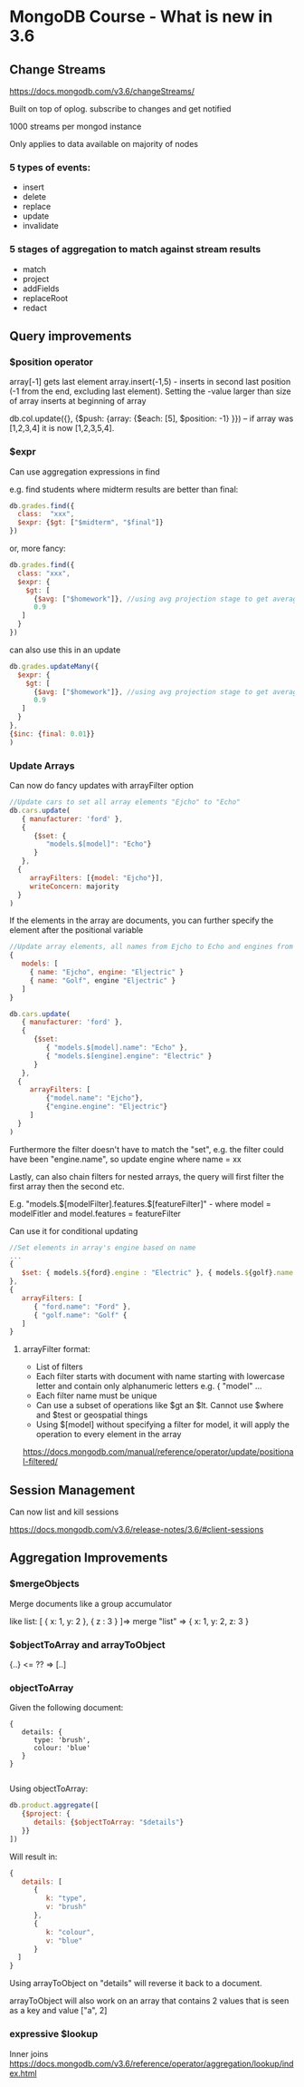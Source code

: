 * MongoDB Course - What is new in 3.6

** Change Streams
https://docs.mongodb.com/v3.6/changeStreams/

Built on top of oplog. subscribe to changes and get notified

1000 streams per mongod instance

Only applies to data available on majority of nodes

*** 5 types of events:
   - insert
   - delete
   - replace
   - update
   - invalidate

*** 5 stages of aggregation to match against stream results

  - match
  - project
  - addFields
  - replaceRoot
  - redact

** Query improvements

*** $position operator

array[-1] gets last element
array.insert(-1,5) - inserts in second last position (-1 from the end, excluding last element). Setting the -value larger than size of array inserts at beginning of array

db.col.update({}, {$push: {array: {$each: [5], $position: -1} }}) -- if  array was [1,2,3,4] it is now [1,2,3,5,4]. 

*** $expr

Can use aggregation expressions in find

e.g. find students where midterm results are better than final:


#+BEGIN_SRC javascript
db.grades.find({
  class:  "xxx",
  $expr: {$gt: ["$midterm", "$final"]}
})

#+END_SRC

or, more fancy:

#+BEGIN_SRC javascript
db.grades.find({
  class: "xxx",
  $expr: {
    $gt: [
      {$avg: ["$homework"]}, //using avg projection stage to get average of homework array
      0.9
   ]
  }
})

#+END_SRC

can also use this in an update

#+BEGIN_SRC javascript
db.grades.updateMany({
  $expr: {
    $gt: [
      {$avg: ["$homework"]}, //using avg projection stage to get average of homework array
      0.9
   ]
  }
},
{$inc: {final: 0.01}}
)

#+END_SRC
*** Update Arrays

Can now do fancy updates with arrayFilter option

#+BEGIN_SRC javascript
//Update cars to set all array elements "Ejcho" to "Echo"
db.cars.update(
   { manufacturer: 'ford' },
   {
      {$set: {
         "models.$[model]": "Echo"}
      }
   },
  {
     arrayFilters: [{model: "Ejcho"}],
     writeConcern: majority
  }
)

#+END_SRC

If the elements in the array are documents, you can further specify the element after the positional variable
#+BEGIN_SRC javascript
//Update array elements, all names from Ejcho to Echo and engines from Eljectric to Electric
{
   models: [
     { name: "Ejcho", engine: "Eljectric" }
     { name: "Golf", engine "Eljectric" }
   ]
}

db.cars.update(
   { manufacturer: 'ford' },
   {
      {$set: 
         { "models.$[model].name": "Echo" },
         { "models.$[engine].engine": "Electric" }
      }
   },
  {
     arrayFilters: [
         {"model.name": "Ejcho"}, 
         {"engine.engine": "Eljectric"}
     ]
  }
)

#+END_SRC

Furthermore the filter doesn't have to match the "set", e.g. the filter could have been "engine.name", so update engine where name = xx

Lastly, can also chain filters for nested arrays, the query will first filter the first array then the second etc. 

E.g. "models.$[modelFilter].features.$[featureFilter]" - where model = modelFitler and model.features = featureFilter

Can use it for conditional updating
#+BEGIN_SRC javascript
//Set elements in array's engine based on name
...
{ 
   $set: { models.${ford}.engine : "Electric" }, { models.${golf}.name : "Gas" }
},
{
   arrayFilters: [
      { "ford.name": "Ford" },
      { "golf.name": "Golf" {
   ]
}

#+END_SRC

**** arrayFilter format:

  - List of filters
  - Each filter starts with document with name starting with lowercase letter and contain only alphanumeric letters e.g. { "model" ...
  - Each filter name must be unique
  - Can use a subset of operations like $gt an $lt. Cannot use $where and $test or geospatial things
  - Using $[model] without specifying a filter for model, it will apply the operation to every element in the array


https://docs.mongodb.com/manual/reference/operator/update/positional-filtered/


** Session Management

Can now list and kill sessions

https://docs.mongodb.com/v3.6/release-notes/3.6/#client-sessions


** Aggregation Improvements

*** $mergeObjects

Merge documents like a group accumulator

like list: [ { x: 1, y: 2 }, { z : 3 } ]=> merge "list" => { x: 1, y: 2, z: 3 }

*** $objectToArray and arrayToObject

{..} <= ?? => [..]

*** objectToArray

Given the following document: 

#+BEGIN_SRC javascripts
{
   details: {
      type: 'brush',
      colour: 'blue'
   }
}

#+END_SRC

Using objectToArray:

#+BEGIN_SRC javascript
db.product.aggregate([
   {$project: {
      details: {$objectToArray: "$details"}
   }}
])
#+END_SRC

Will result in:
#+BEGIN_SRC javascript
{
   details: [
      { 
         k: "type",
         v: "brush"
      },
      { 
         k: "colour",
         v: "blue"
      }
  ]
}
#+END_SRC

Using arrayToObject on "details" will reverse it back to a document.

arrayToObject will also work on an array that contains 2 values that is seen as a key and value ["a", 2]

*** expressive $lookup

Inner joins
https://docs.mongodb.com/v3.6/reference/operator/aggregation/lookup/index.html

